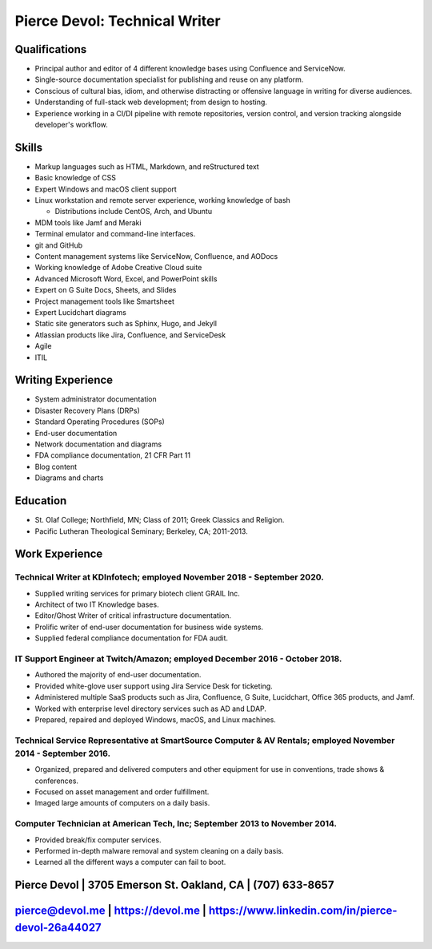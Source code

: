 .. meta::
        :title: Resume 
        :author: 'Pierce Devol'


##############################
Pierce Devol: Technical Writer
##############################

Qualifications
==============

* Principal author and editor of 4 different knowledge bases using Confluence and ServiceNow.
* Single-source documentation specialist for publishing and reuse on any platform.
* Conscious of cultural bias, idiom, and otherwise distracting or offensive language in writing for diverse audiences.
* Understanding of full-stack web development; from design to hosting.
* Experience working in a CI/DI pipeline with remote repositories, version control, and version tracking alongside developer's workflow.

Skills    
==========

* Markup languages such as HTML, Markdown, and reStructured text
* Basic knowledge of CSS
* Expert Windows and macOS client support
* Linux workstation and remote server experience, working knowledge of bash

  * Distributions include CentOS, Arch, and Ubuntu

* MDM tools like Jamf and Meraki 
* Terminal emulator and command-line interfaces.
* git and GitHub 
* Content management systems like ServiceNow, Confluence, and AODocs
* Working knowledge of Adobe Creative Cloud suite
* Advanced Microsoft Word, Excel, and PowerPoint skills
* Expert on G Suite Docs, Sheets, and Slides
* Project management tools like Smartsheet
* Expert Lucidchart diagrams
* Static site generators such as Sphinx, Hugo, and Jekyll
* Atlassian products like Jira, Confluence, and ServiceDesk
* Agile
* ITIL


Writing Experience
==================

* System administrator documentation
* Disaster Recovery Plans (DRPs)
* Standard Operating Procedures (SOPs)
* End-user documentation 
* Network documentation and diagrams
* FDA compliance documentation, 21 CFR Part 11
* Blog content
* Diagrams and charts


Education
=========

* St. Olaf College; Northfield, MN; Class of 2011; Greek Classics and
  Religion.
* Pacific Lutheran Theological Seminary; Berkeley, CA; 2011-2013.


Work Experience
===============


Technical Writer at KDInfotech; employed November 2018 - September 2020.
~~~~~~~~~~~~~~~~~~~~~~~~~~~~~~~~~~~~~~~~~~~~~~~~~~~~~~~~~~~~~~~~~~~~~~~~

* Supplied writing services for primary biotech client GRAIL Inc.
* Architect of two IT Knowledge bases.
* Editor/Ghost Writer of critical infrastructure documentation.
* Prolific writer of end-user documentation for business wide systems.
* Supplied federal compliance documentation for FDA audit.


IT Support Engineer at Twitch/Amazon; employed December 2016 - October 2018.
~~~~~~~~~~~~~~~~~~~~~~~~~~~~~~~~~~~~~~~~~~~~~~~~~~~~~~~~~~~~~~~~~~~~~~~~~~~~

* Authored the majority of end-user documentation.
* Provided white-glove user support using Jira Service Desk for ticketing.
* Administered multiple SaaS products such as Jira, Confluence, G Suite,
  Lucidchart, Office 365 products, and Jamf.
* Worked with enterprise level directory services such as AD and LDAP.
* Prepared, repaired and deployed Windows, macOS, and Linux machines.


Technical Service Representative at SmartSource Computer & AV Rentals; employed November 2014 - September 2016.
~~~~~~~~~~~~~~~~~~~~~~~~~~~~~~~~~~~~~~~~~~~~~~~~~~~~~~~~~~~~~~~~~~~~~~~~~~~~~~~~~~~~~~~~~~~~~~~~~~~~~~~~~~~~~~~

* Organized, prepared and delivered computers and other equipment for
  use in conventions, trade shows & conferences.
* Focused on asset management and order fulfillment.
* Imaged large amounts of computers on a daily basis.


Computer Technician at American Tech, Inc; September 2013 to November 2014.
~~~~~~~~~~~~~~~~~~~~~~~~~~~~~~~~~~~~~~~~~~~~~~~~~~~~~~~~~~~~~~~~~~~~~~~~~~~

* Provided break/fix computer services.
* Performed in-depth malware removal and system cleaning on a daily basis.
* Learned all the different ways a computer can fail to boot.

Pierce Devol | 3705 Emerson St. Oakland, CA | (707) 633-8657 
=============================================================


pierce@devol.me | https://devol.me | https://www.linkedin.com/in/pierce-devol-26a44027
======================================================================================
